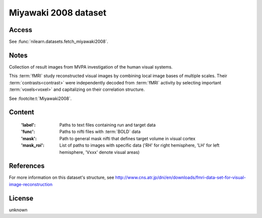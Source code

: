 .. _miyawaki_dataset:

Miyawaki 2008 dataset
=====================

Access
------
See :func:`nilearn.datasets.fetch_miyawaki2008`.

Notes
-----
Collection of result images from MVPA investigation of the human visual systems.

This :term:`fMRI` study reconstructed visual images by combining local
image bases of multiple scales. Their :term:`contrasts<contrast>` were independently
decoded from :term:`fMRI` activity by selecting important :term:`voxels<voxel>` and
capitalizing on their correlation structure.

See :footcite:t:`Miyawaki2008`.

Content
-------

    :'label': Paths to text files containing run and target data
    :'func': Paths to nifti files with :term:`BOLD` data
    :'mask': Path to general mask nifti that defines target volume in visual cortex
    :'mask_roi': List of paths to images with specific data
                 ('RH' for right hemisphere, 'LH' for left hemisphere, 'Vxxx' denote visual areas)

References
----------

.. footbibliography::

For more information on this dataset's structure, see
http://www.cns.atr.jp/dni/en/downloads/fmri-data-set-for-visual-image-reconstruction


License
-------
unknown
